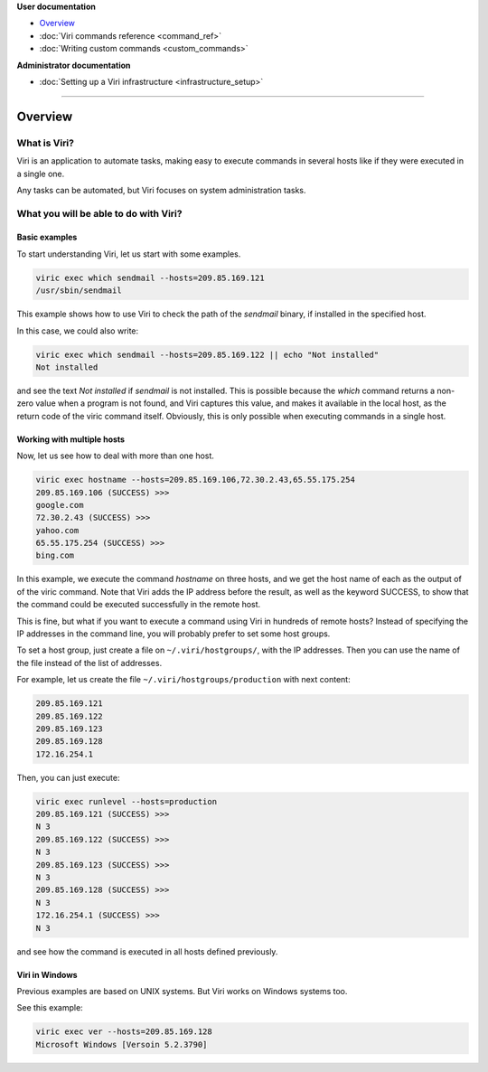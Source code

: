 .. container:: doc-toc

   **User documentation**

   * `Overview`_
   * :doc:`Viri commands reference <command_ref>`
   * :doc:`Writing custom commands <custom_commands>`

   **Administrator documentation**

   * :doc:`Setting up a Viri infrastructure <infrastructure_setup>`

--------------------------------------------------------------------------------

========
Overview
========

What is Viri?
=============

Viri is an application to automate tasks, making easy to execute commands
in several hosts like if they were executed in a single one.

Any tasks can be automated, but Viri focuses on system administration tasks.

What you will be able to do with Viri?
======================================

Basic examples
--------------

To start understanding Viri, let us start with some examples.

.. code-block:: bash

   viric exec which sendmail --hosts=209.85.169.121
   /usr/sbin/sendmail

This example shows how to use Viri to check the path of the *sendmail* binary,
if installed in the specified host.

In this case, we could also write:

.. code-block:: bash

   viric exec which sendmail --hosts=209.85.169.122 || echo "Not installed"
   Not installed

and see the text *Not installed* if *sendmail* is not installed. This is
possible because the *which* command returns a non-zero value when a program
is not found, and Viri captures this value, and makes it available in the
local host, as the return code of the viric command itself. Obviously, this is
only possible when executing commands in a single host.


Working with multiple hosts
---------------------------

Now, let us see how to deal with more than one host.

.. code-block:: bash

   viric exec hostname --hosts=209.85.169.106,72.30.2.43,65.55.175.254
   209.85.169.106 (SUCCESS) >>>
   google.com
   72.30.2.43 (SUCCESS) >>>
   yahoo.com
   65.55.175.254 (SUCCESS) >>>
   bing.com

In this example, we execute the command *hostname* on three hosts, and we get
the host name of each as the output of of the viric command. Note that Viri
adds the IP address before the result, as well as the keyword SUCCESS, to show
that the command could be executed successfully in the remote host.

This is fine, but what if you want to execute a command using Viri in hundreds
of remote hosts? Instead of specifying the IP addresses in the command line,
you will probably prefer to set some host groups.

To set a host group, just create a file on ``~/.viri/hostgroups/``, with the
IP addresses. Then you can use the name of the file instead of the list of
addresses.

For example, let us create the file ``~/.viri/hostgroups/production`` with
next content:

.. code-block:: none

   209.85.169.121
   209.85.169.122
   209.85.169.123
   209.85.169.128
   172.16.254.1

Then, you can just execute:

.. code-block:: bash

   viric exec runlevel --hosts=production
   209.85.169.121 (SUCCESS) >>>
   N 3
   209.85.169.122 (SUCCESS) >>>
   N 3
   209.85.169.123 (SUCCESS) >>>
   N 3
   209.85.169.128 (SUCCESS) >>>
   N 3
   172.16.254.1 (SUCCESS) >>>
   N 3

and see how the command is executed in all hosts defined previously.


Viri in Windows
---------------

Previous examples are based on UNIX systems. But Viri works on Windows systems too.

See this example:

.. code-block:: bash

   viric exec ver --hosts=209.85.169.128
   Microsoft Windows [Versoin 5.2.3790]

